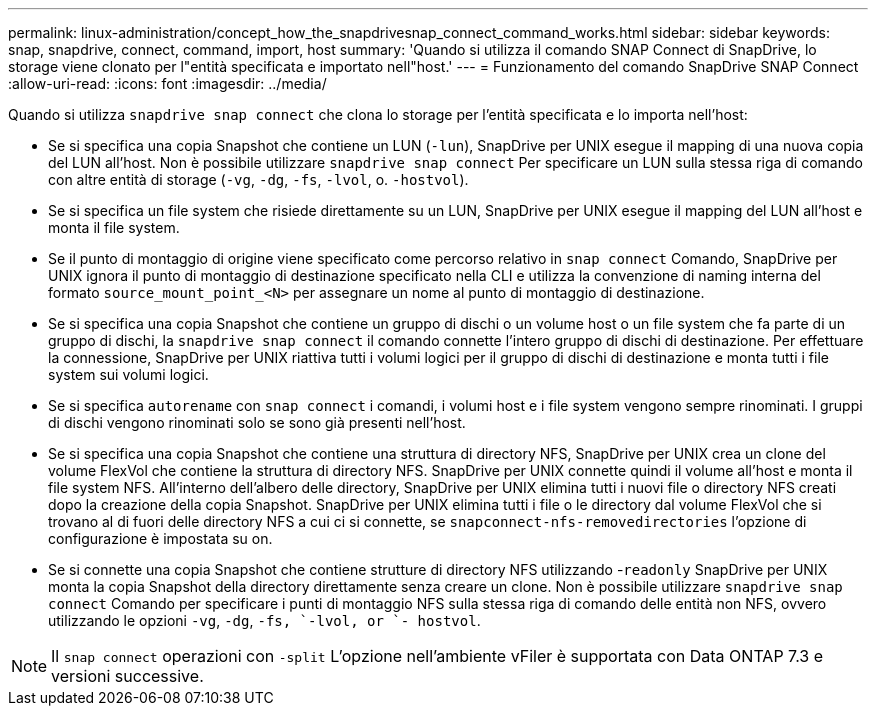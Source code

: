 ---
permalink: linux-administration/concept_how_the_snapdrivesnap_connect_command_works.html 
sidebar: sidebar 
keywords: snap, snapdrive, connect, command, import, host 
summary: 'Quando si utilizza il comando SNAP Connect di SnapDrive, lo storage viene clonato per l"entità specificata e importato nell"host.' 
---
= Funzionamento del comando SnapDrive SNAP Connect
:allow-uri-read: 
:icons: font
:imagesdir: ../media/


[role="lead"]
Quando si utilizza `snapdrive snap connect` che clona lo storage per l'entità specificata e lo importa nell'host:

* Se si specifica una copia Snapshot che contiene un LUN (`-lun`), SnapDrive per UNIX esegue il mapping di una nuova copia del LUN all'host. Non è possibile utilizzare `snapdrive snap connect` Per specificare un LUN sulla stessa riga di comando con altre entità di storage (`-vg`, `-dg`, `-fs`, `-lvol`, o.  `-hostvol`).
* Se si specifica un file system che risiede direttamente su un LUN, SnapDrive per UNIX esegue il mapping del LUN all'host e monta il file system.
* Se il punto di montaggio di origine viene specificato come percorso relativo in `snap connect` Comando, SnapDrive per UNIX ignora il punto di montaggio di destinazione specificato nella CLI e utilizza la convenzione di naming interna del formato `source_mount_point_<N>` per assegnare un nome al punto di montaggio di destinazione.
* Se si specifica una copia Snapshot che contiene un gruppo di dischi o un volume host o un file system che fa parte di un gruppo di dischi, la `snapdrive snap connect` il comando connette l'intero gruppo di dischi di destinazione. Per effettuare la connessione, SnapDrive per UNIX riattiva tutti i volumi logici per il gruppo di dischi di destinazione e monta tutti i file system sui volumi logici.
* Se si specifica `autorename` con `snap connect` i comandi, i volumi host e i file system vengono sempre rinominati. I gruppi di dischi vengono rinominati solo se sono già presenti nell'host.
* Se si specifica una copia Snapshot che contiene una struttura di directory NFS, SnapDrive per UNIX crea un clone del volume FlexVol che contiene la struttura di directory NFS. SnapDrive per UNIX connette quindi il volume all'host e monta il file system NFS. All'interno dell'albero delle directory, SnapDrive per UNIX elimina tutti i nuovi file o directory NFS creati dopo la creazione della copia Snapshot. SnapDrive per UNIX elimina tutti i file o le directory dal volume FlexVol che si trovano al di fuori delle directory NFS a cui ci si connette, se `snapconnect-nfs-removedirectories` l'opzione di configurazione è impostata su on.
* Se si connette una copia Snapshot che contiene strutture di directory NFS utilizzando -`readonly` SnapDrive per UNIX monta la copia Snapshot della directory direttamente senza creare un clone. Non è possibile utilizzare `snapdrive snap connect` Comando per specificare i punti di montaggio NFS sulla stessa riga di comando delle entità non NFS, ovvero utilizzando le opzioni `-vg`, `-dg`, `-fs, `-lvol, or `- hostvol`.



NOTE: Il `snap connect` operazioni con `-split` L'opzione nell'ambiente vFiler è supportata con Data ONTAP 7.3 e versioni successive.
